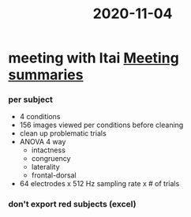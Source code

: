:PROPERTIES:
:ID:       20210627T195255.598407
:END:
#+title: 2020-11-04

* meeting with Itai [[file:../../../../../../../home/jonathan/google_drive/.notes/slip-box/2020-10-22-meeting_summaries.org][Meeting summaries]]
*** per subject

      - 4 conditions
      - 156 images viewed per conditions before cleaning
      - clean up problematic trials
      - ANOVA 4 way
        + intactness
        + congruency
        + laterality
        + frontal-dorsal
      - 64 electrodes x 512 Hz sampling rate x # of trials

*** don't export red subjects (excel)

